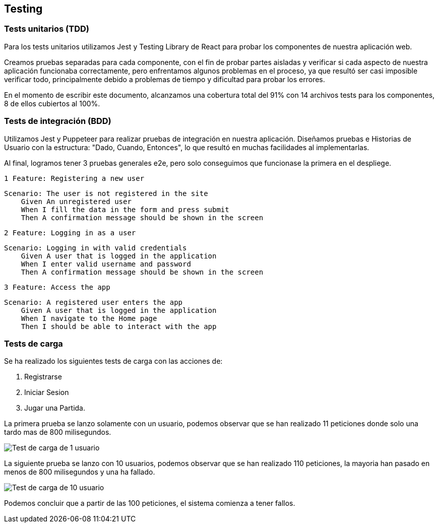 ifndef::imagesdir[:imagesdir: ../images]

[[section-testing]]
== Testing
=== Tests unitarios (TDD)

Para los tests unitarios utilizamos Jest y Testing Library de React para probar los componentes de nuestra aplicación web. 

Creamos pruebas separadas para cada componente, con el fin de probar partes aisladas y verificar si cada aspecto de nuestra 
aplicación funcionaba correctamente, pero enfrentamos algunos problemas en el proceso, ya que resultó ser casi imposible verificar 
todo, principalmente debido a problemas de tiempo y dificultad para probar los errores.

En el momento de escribir este documento, alcanzamos una cobertura total del 91% con 14 archivos tests para los componentes, 
8 de ellos cubiertos al 100%.

=== Tests de integración (BDD)

Utilizamos Jest y Puppeteer para realizar pruebas de integración en nuestra aplicación.
Diseñamos pruebas e Historias de Usuario con la estructura: "Dado, Cuando, Entonces", lo que resultó en muchas facilidades al implementarlas.

Al final, logramos tener 3 pruebas generales e2e, pero solo conseguimos que funcionase la primera en el despliege.

====
 1 Feature: Registering a new user

 Scenario: The user is not registered in the site 
     Given An unregistered user
     When I fill the data in the form and press submit
     Then A confirmation message should be shown in the screen 
====

====
 2 Feature: Logging in as a user

 Scenario: Logging in with valid credentials
     Given A user that is logged in the application
     When I enter valid username and password
     Then A confirmation message should be shown in the screen
====

====
 3 Feature: Access the app

 Scenario: A registered user enters the app
     Given A user that is logged in the application
     When I navigate to the Home page
     Then I should be able to interact with the app
====

=== Tests de carga
Se ha realizado los siguientes tests de carga con las acciones de:

1. Registrarse
2. Iniciar Sesion
3. Jugar una Partida.

La primera prueba se lanzo solamente con un usuario, podemos observar que se han realizado 11 peticiones
donde solo una tardo mas de 800 milisegundos.

image::12_pruebas_carga1.png["Test de carga de 1 usuario"]

La siguiente prueba se lanzo con 10 usuarios, podemos observar que se han realizado 110 peticiones,
 la mayoria han pasado en menos de 800 milisegundos y una ha fallado.

image::12_pruebas_carga2.png["Test de carga de 10 usuario"]

Podemos concluir que a partir de las 100 peticiones, el sistema comienza a tener fallos. 